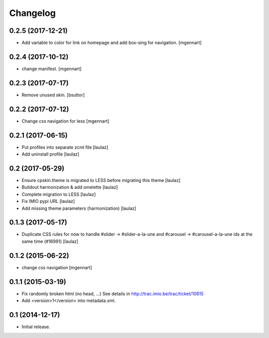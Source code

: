Changelog
=========


0.2.5 (2017-12-21)
------------------

- Add variable to color for link on homepage and add box-sing for navigation.
  [mgennart]

0.2.4 (2017-10-12)
------------------

- change manifest.
  [mgennart]

0.2.3 (2017-07-17)
------------------

- Remove unused skin.
  [bsuttor]


0.2.2 (2017-07-12)
------------------

- Change css navigation for less
  [mgennart]

0.2.1 (2017-06-15)
------------------

- Put profiles into separate zcml file
  [laulaz]

- Add uninstall profile
  [laulaz]


0.2 (2017-05-29)
----------------

- Ensure cpskin.theme is migrated to LESS before migrating this theme
  [laulaz]

- Buildout harmonization & add omelette
  [laulaz]

- Complete migration to LESS
  [laulaz]

- Fix IMIO pypi URL
  [laulaz]

- Add missing theme parameters (harmonization)
  [laulaz]


0.1.3 (2017-05-17)
------------------

- Duplicate CSS rules for now to handle #slider -> #slider-a-la-une and
  #carousel -> #carousel-a-la-une ids at the same time (#16991)
  [laulaz]


0.1.2 (2015-06-22)
------------------

- change css navigation
  [mgennart]


0.1.1 (2015-03-19)
------------------

- Fix randomly broken html (no head, ...)
  See details in http://trac.imio.be/trac/ticket/10615
- Add <version>1</version> into metadata.xml.


0.1 (2014-12-17)
----------------

- Initial release.
